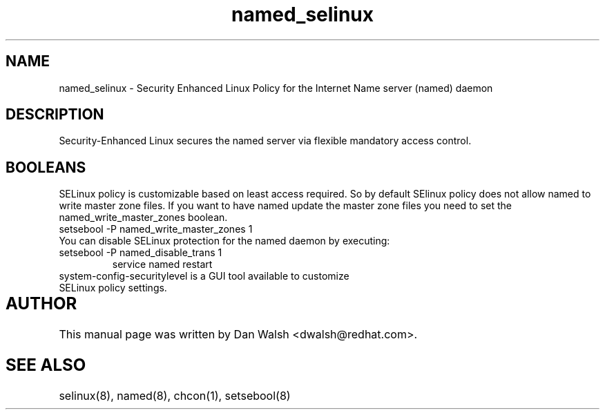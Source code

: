 .TH  "named_selinux"  "8"  "17 Jan 2005" "dwalsh@redhat.com" "named Selinux Policy documentation"
.SH "NAME"
named_selinux \- Security Enhanced Linux Policy for the Internet Name server (named) daemon
.SH "DESCRIPTION"

Security-Enhanced Linux secures the named server via flexible mandatory access
control.  
.SH BOOLEANS
SELinux policy is customizable based on least access required.  So by 
default SElinux policy does not allow named to write master zone files.  If you want to have named update the master zone files you need to set the named_write_master_zones boolean.
.TP
.br
setsebool -P named_write_master_zones 1

.TP
You can disable SELinux protection for the named daemon by executing:
.TP
setsebool -P named_disable_trans 1
.br
service named restart
.TP
system-config-securitylevel is a GUI tool available to customize SELinux policy settings.
.SH AUTHOR	
This manual page was written by Dan Walsh <dwalsh@redhat.com>.

.SH "SEE ALSO"
selinux(8), named(8), chcon(1), setsebool(8)



